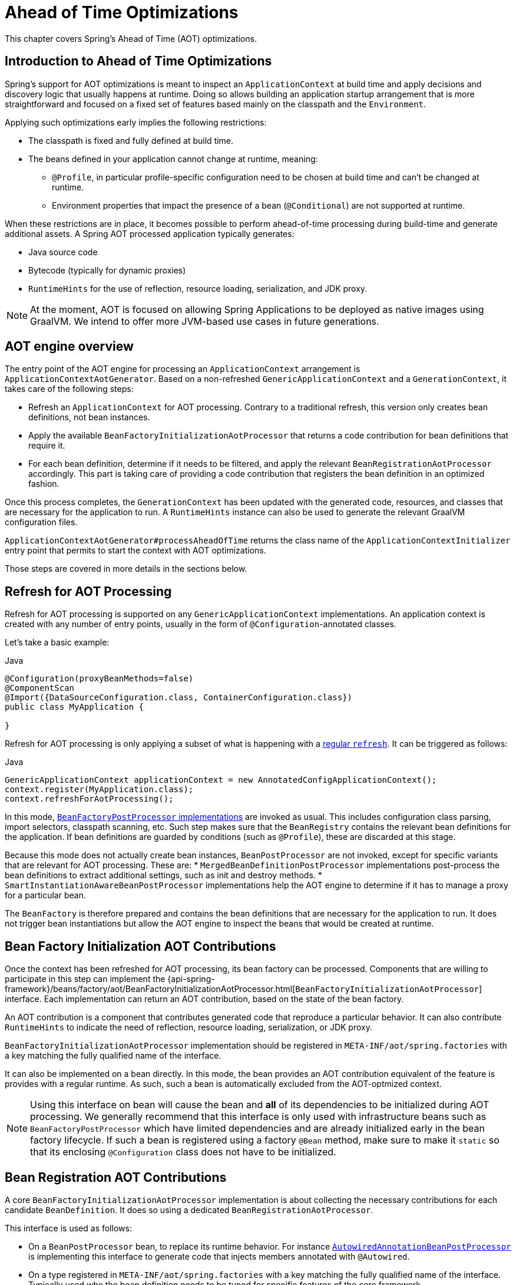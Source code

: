 [[aot]]
= Ahead of Time Optimizations

This chapter covers Spring's Ahead of Time (AOT) optimizations.

[[aot-introduction]]
== Introduction to Ahead of Time Optimizations

Spring's support for AOT optimizations is meant to inspect an `ApplicationContext` at build time and apply decisions and discovery logic that usually happens at runtime.
Doing so allows building an application startup arrangement that is more straightforward and focused on a fixed set of features based mainly on the classpath and the `Environment`.

Applying such optimizations early implies the following restrictions:

* The classpath is fixed and fully defined at build time.
* The beans defined in your application cannot change at runtime, meaning:
** `@Profile`, in particular profile-specific configuration need to be chosen at build time and can't be changed at runtime.
** Environment properties that impact the presence of a bean (`@Conditional`) are not supported at runtime.

When these restrictions are in place, it becomes possible to perform ahead-of-time processing during build-time and generate additional assets.
A Spring AOT processed application typically generates:

* Java source code
* Bytecode (typically for dynamic proxies)
* `RuntimeHints` for the use of reflection, resource loading, serialization, and JDK proxy.

NOTE: At the moment, AOT is focused on allowing Spring Applications to be deployed as native images using GraalVM.
We intend to offer more JVM-based use cases in future generations.

[[aot-basics]]
== AOT engine overview

The entry point of the AOT engine for processing an `ApplicationContext` arrangement is `ApplicationContextAotGenerator`. Based on a non-refreshed `GenericApplicationContext` and a `GenerationContext`, it takes care of the following steps:

* Refresh an `ApplicationContext` for AOT processing. Contrary to a traditional refresh, this version only creates bean definitions, not bean instances.
* Apply the available `BeanFactoryInitializationAotProcessor` that returns a code contribution for bean definitions that require it.
* For each bean definition, determine if it needs to be filtered, and apply the relevant `BeanRegistrationAotProcessor` accordingly. This part is taking care of providing a code contribution that registers the bean definition in an optimized fashion.

Once this process completes, the `GenerationContext` has been updated with the generated code, resources, and classes that are necessary for the application to run.
A `RuntimeHints` instance can also be used to generate the relevant GraalVM configuration files.

`ApplicationContextAotGenerator#processAheadOfTime` returns the class name of the `ApplicationContextInitializer` entry point that permits to start the context with AOT optimizations.

Those steps are covered in more details in the sections below.

[[aot-refresh]]
== Refresh for AOT Processing
Refresh for AOT processing is supported on any `GenericApplicationContext` implementations.
An application context is created with any number of entry points, usually in the form of `@Configuration`-annotated classes.

Let's take a basic example:

[source,java,indent=0,subs="verbatim,quotes",role="primary"]
.Java
----
@Configuration(proxyBeanMethods=false)
@ComponentScan
@Import({DataSourceConfiguration.class, ContainerConfiguration.class})
public class MyApplication {

}
----

Refresh for AOT processing is only applying a subset of what is happening with a <<beans-introduction,regular `refresh`>>.
It can be triggered as follows:

[source,java,indent=0,subs="verbatim,quotes",role="primary"]
.Java
----
GenericApplicationContext applicationContext = new AnnotatedConfigApplicationContext();
context.register(MyApplication.class);
context.refreshForAotProcessing();
----

In this mode, <<beans-factory-extension-factory-postprocessors,`BeanFactoryPostProcessor` implementations>> are invoked as usual.
This includes configuration class parsing, import selectors, classpath scanning, etc.
Such step makes sure that the `BeanRegistry` contains the relevant bean definitions for the application.
If bean definitions are guarded by conditions (such as `@Profile`), these are discarded at this stage.

Because this mode does not actually create bean instances, `BeanPostProcessor` are not invoked, except for specific variants that are relevant for AOT processing.
These are:
* `MergedBeanDefinitionPostProcessor` implementations post-process the bean definitions to extract additional settings, such as init and destroy methods.
* `SmartInstantiationAwareBeanPostProcessor` implementations help the AOT engine to determine if it has to manage a proxy for a particular bean.

The `BeanFactory` is therefore prepared and contains the bean definitions that are necessary for the application to run. It does not trigger bean instantiations but allow the AOT engine to inspect the beans that would be created at runtime.

[[aot-bean-factory-initialization-contributions]]
== Bean Factory Initialization AOT Contributions
Once the context has been refreshed for AOT processing, its bean factory can be processed.
Components that are willing to participate in this step can implement the {api-spring-framework}/beans/factory/aot/BeanFactoryInitializationAotProcessor.html[`BeanFactoryInitializationAotProcessor`] interface.
Each implementation can return an AOT contribution, based on the state of the bean factory.

An AOT contribution is a component that contributes generated code that reproduce a particular behavior.
It can also contribute `RuntimeHints` to indicate the need of reflection, resource loading, serialization, or JDK proxy.

`BeanFactoryInitializationAotProcessor` implementation should be registered in `META-INF/aot/spring.factories` with a key matching the fully qualified name of the interface.

It can also be implemented on a bean directly.
In this mode, the bean provides an AOT contribution equivalent of the feature is provides with a regular runtime.
As such, such a bean is automatically excluded from the AOT-optmized context.

[NOTE]
====
Using this interface on bean will cause the bean and **all** of its dependencies to be initialized during AOT processing.
We generally recommend that this interface is only used with infrastructure beans such as `BeanFactoryPostProcessor` which have limited dependencies and are already initialized early in the bean factory lifecycle.
If such a bean is registered using a factory `@Bean` method, make sure to make it `static` so that its enclosing `@Configuration` class does not have to be initialized.
====


[[aot-bean-registration-contributions]]
== Bean Registration AOT Contributions
A core `BeanFactoryInitializationAotProcessor` implementation is about collecting the necessary contributions for each candidate `BeanDefinition`.
It does so using a dedicated `BeanRegistrationAotProcessor`.

This interface is used as follows:

* On a `BeanPostProcessor` bean, to replace its runtime behavior.
For instance <<beans-factory-extension-bpp-examples-aabpp,`AutowiredAnnotationBeanPostProcessor`>> is implementing this interface to generate code that injects members annotated with `@Autowired`.
* On a type registered in `META-INF/aot/spring.factories` with a key matching the fully qualified name of the interface.
Typically used whe the bean definition needs to be tuned for specific features of the core framework.

[NOTE]
====
Using this interface on bean will cause the bean and **all** of its dependencies to be initialized during AOT processing.
We generally recommend that this interface is only used with infrastructure beans such as `BeanPostProcessor` which have limited dependencies and are already initialized early in the bean factory lifecycle.
If such a bean is registered using a factory `@Bean` method, make sure to make it `static` so that its enclosing `@Configuration` class does not have to be initialized.
====

If no `BeanRegistrationAotProcessor` is able to handle a particular registered bean, the default implementation processes it.
This should be the default behavior, as tuning the generated code for a bean definition should be restricted to corner cases.

Taking our previous example, let's assume that `DataSourceConfiguration` is as follows:

[source,java,indent=0]
----
	@Configuration(proxyBeanMethods = false)
	public class DataSourceConfiguration {

		@Bean
		public SimpleDataSource dataSource() {
			return new SimpleDataSource();
		}

	}
----

As there isn't any particular condition on this class, `dataSourceConfiguration` and `dataSource` are identified as candidates.
The AOT engine would convert the configuration class above to code like this:

[source,java,indent=0]
----
    /**
     * Bean definitions for {@link DataSourceConfiguration}
     */
    public class DataSourceConfiguration__BeanDefinitions {
        /**
         * Get the bean definition for 'dataSourceConfiguration'
         */
        public static BeanDefinition getDataSourceConfigurationBeanDefinition() {
            Class<?> beanType = DataSourceConfiguration.class;
            RootBeanDefinition beanDefinition = new RootBeanDefinition(beanType);
            beanDefinition.setInstanceSupplier(DataSourceConfiguration::new);
            return beanDefinition;
        }

        /**
         * Get the bean instance supplier for 'dataSource'.
         */
        private static BeanInstanceSupplier<SimpleDataSource> getDataSourceInstanceSupplier() {
            return BeanInstanceSupplier.<SimpleDataSource>forFactoryMethod(DataSourceConfiguration.class, "dataSource")
                    .withGenerator((registeredBean) -> registeredBean.getBeanFactory().getBean(DataSourceConfiguration.class).dataSource());
        }

        /**
         * Get the bean definition for 'dataSource'
         */
        public static BeanDefinition getDataSourceBeanDefinition() {
            Class<?> beanType = SimpleDataSource.class;
            RootBeanDefinition beanDefinition = new RootBeanDefinition(beanType);
            beanDefinition.setInstanceSupplier(getDataSourceInstanceSupplier());
            return beanDefinition;
        }
    }
----

NOTE: The exact code generated may differ depending on the exact nature of your bean definitions.

The generated code above create equivalent bean definitions to the `@Configuration` class, but in a direct way and without the use of reflection if at all possible.
There is a bean definition for "`dataSourceConfiguration`" bean and one for "`dataSourceBean`".
When a `datasource` instance is required, a `BeanInstanceSupplier` is called.
This supplier invokes the `dataSource()` method on the `dataSourceConfiguration` bean.

